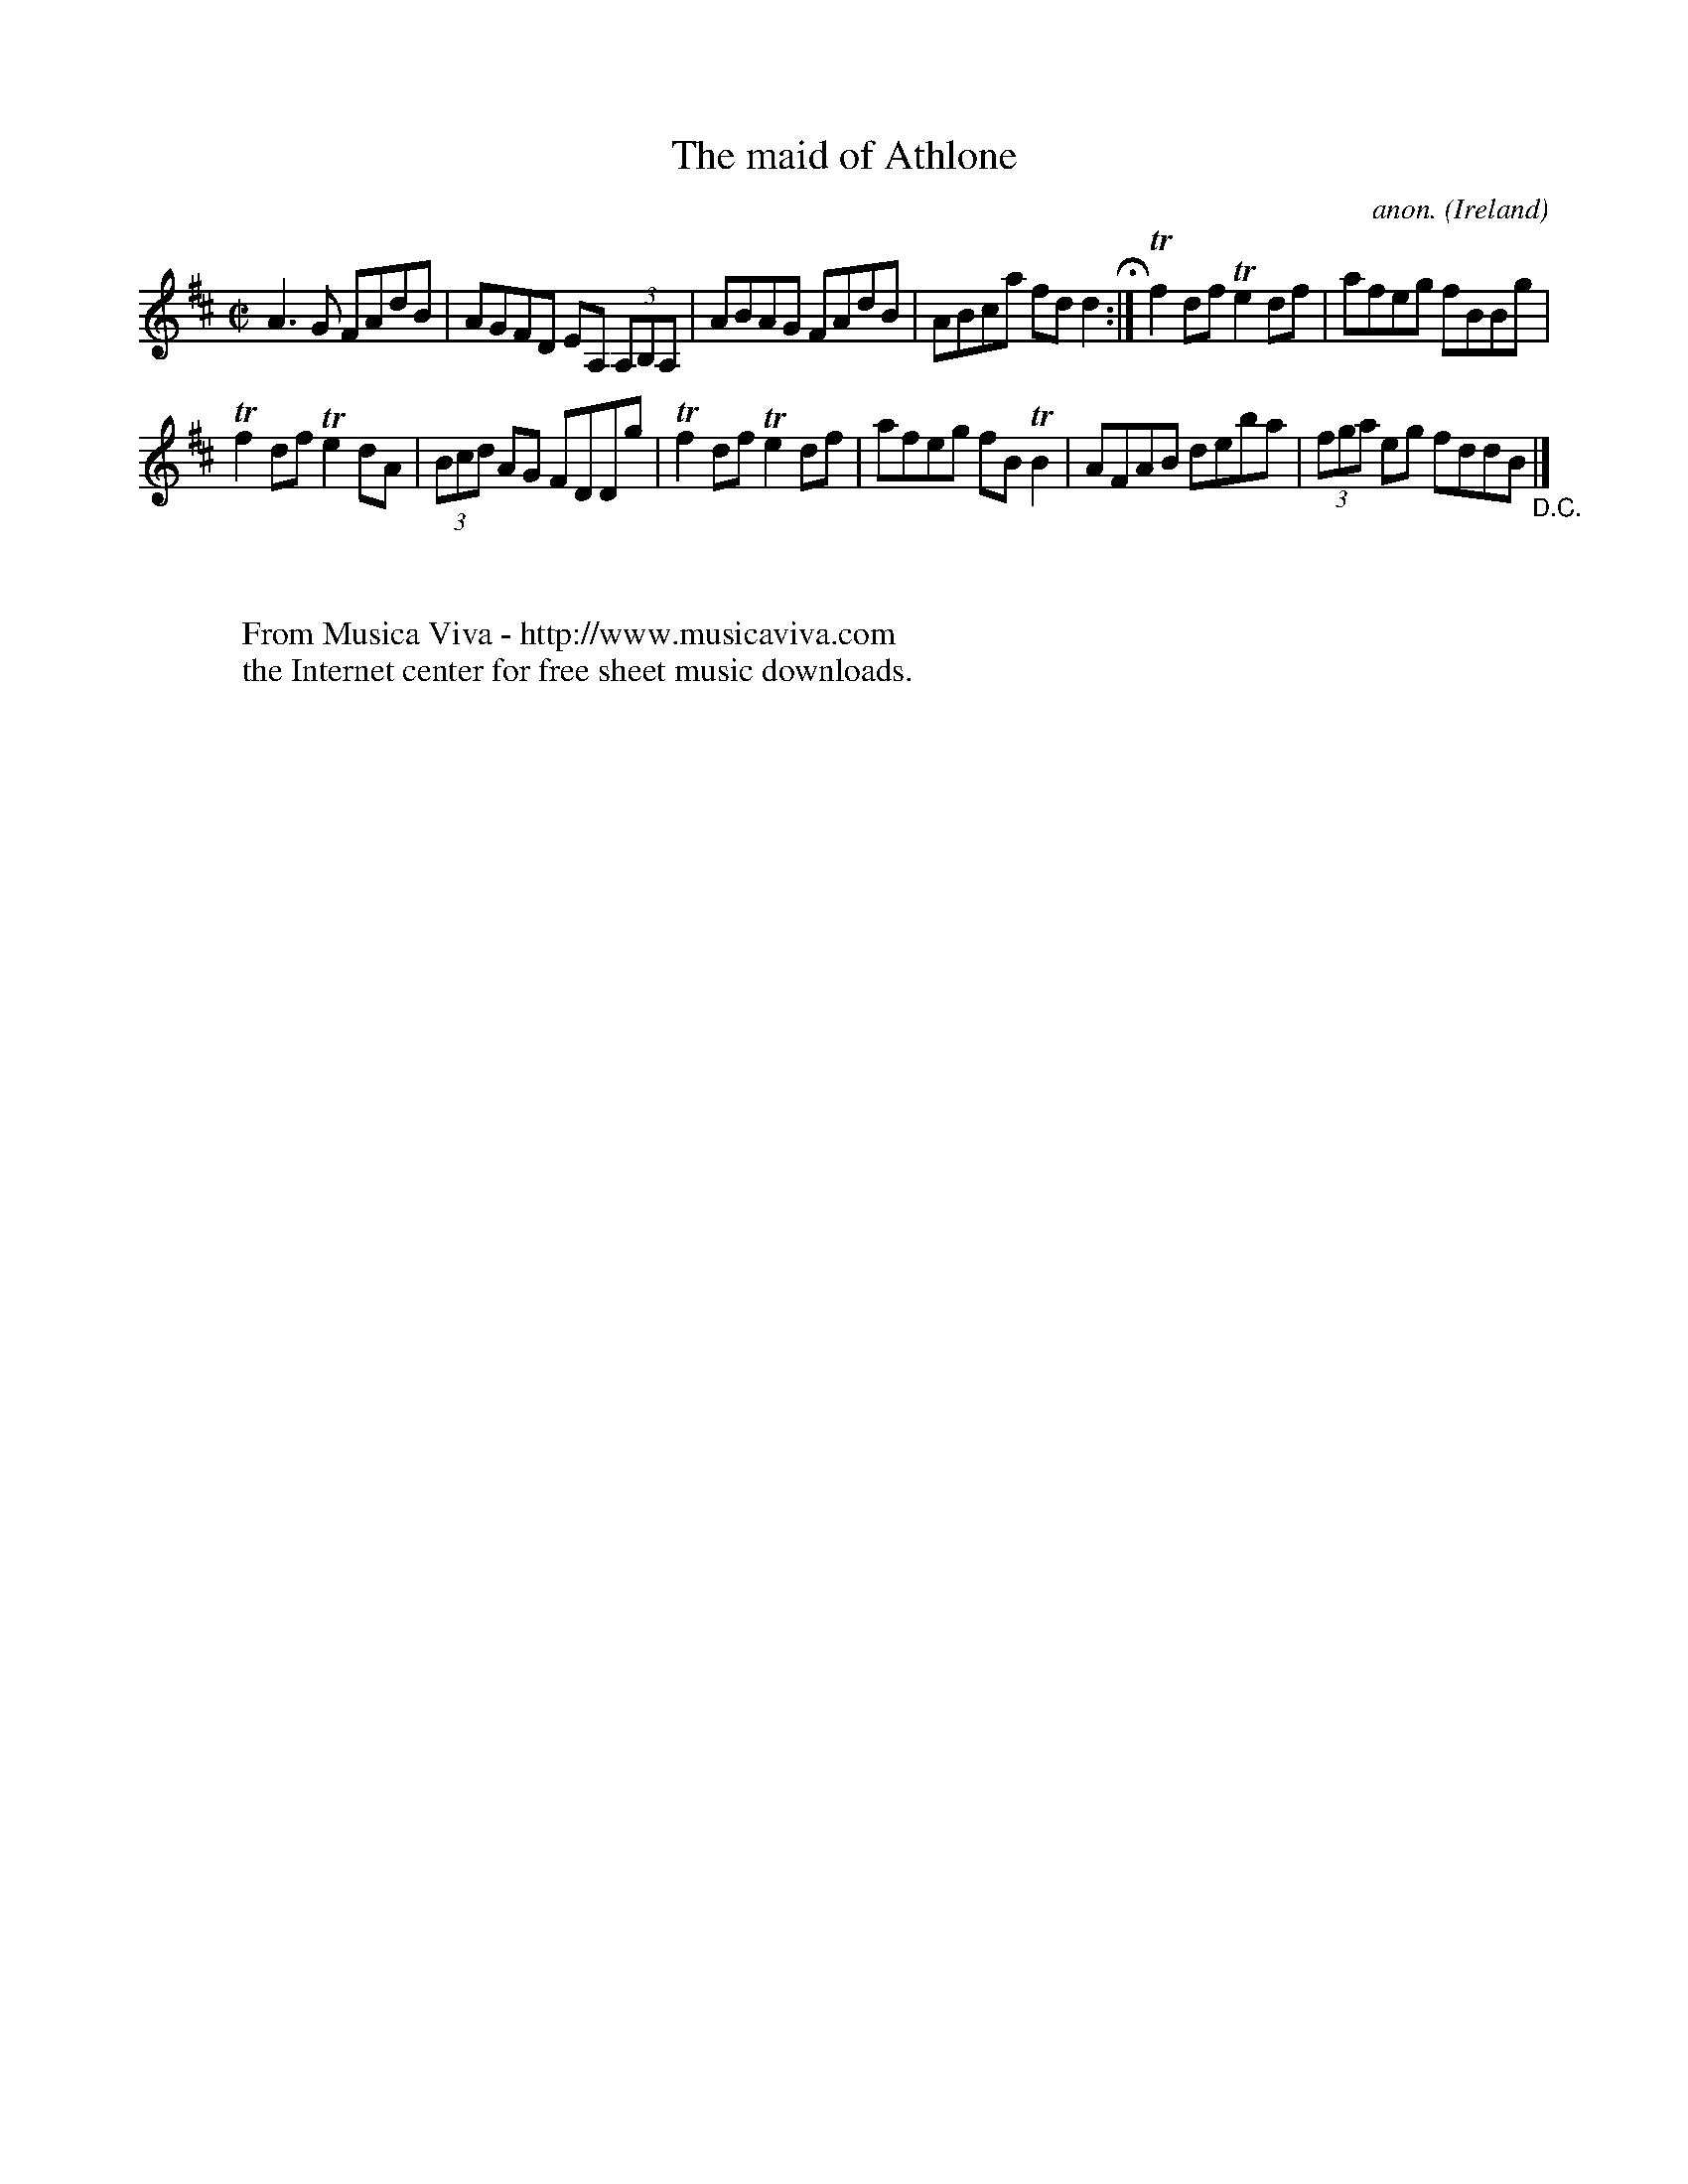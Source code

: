 X:708
T:The maid of Athlone
C:anon.
O:Ireland
B:Francis O'Neill: "The Dance Music of Ireland" (1907) no. 708
R:Reel
Z:Transcribed by Frank Nordberg - http://www.musicaviva.com
F:http://www.musicaviva.com/abc/tunes/ireland/oneill-1001/0708/oneill-1001-0708-1.abc
m:Tn2 = (3n/o/n/ m/n/
M:C|
L:1/8
K:D
A3G FAdB|AGFD EA, (3A,B,A,|ABAG FAdB|ABca fdd2H :|Tf2df Te2df|afeg fBBg|
Tf2df Te2dA|(3Bcd AG FDDg|Tf2df Te2df|afeg fBTB2|AFAB deba|(3fga eg fddB"_D.C." |]
W:
W:
W:  From Musica Viva - http://www.musicaviva.com
W:  the Internet center for free sheet music downloads.

